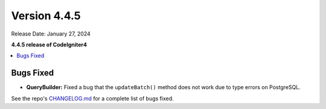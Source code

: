 #############
Version 4.4.5
#############

Release Date: January 27, 2024

**4.4.5 release of CodeIgniter4**

.. contents::
    :local:
    :depth: 3

**********
Bugs Fixed
**********

- **QueryBuilder:** Fixed a bug that the ``updateBatch()`` method does not work
  due to type errors on PostgreSQL.

See the repo's
`CHANGELOG.md <https://github.com/codeigniter4/CodeIgniter4/blob/develop/CHANGELOG.md>`_
for a complete list of bugs fixed.
